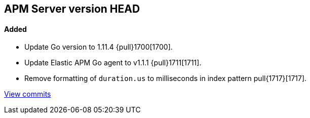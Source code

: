 [[release-notes-head]]
== APM Server version HEAD

[float]
==== Added

- Update Go version to 1.11.4 {pull}1700[1700].
- Update Elastic APM Go agent to v1.1.1 {pull}1711[1711].
- Remove formatting of `duration.us` to milliseconds in index pattern pull{1717}[1717].

https://github.com/elastic/apm-server/compare/v7.0.0-alpha2...master[View commits]
